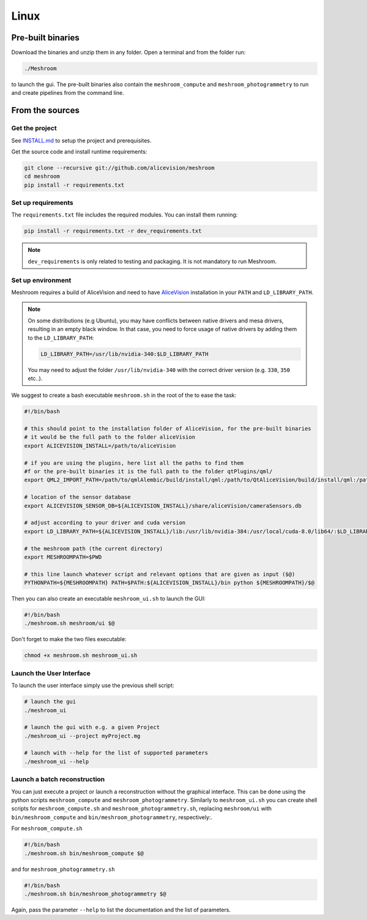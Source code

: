 Linux
=====

Pre-built binaries
~~~~~~~~~~~~~~~~~~

Download the binaries and unzip them in any folder.
Open a terminal and from the folder run:

.. code-block:: bash

  ./Meshroom

to launch the gui.
The pre-built binaries also contain the ``meshroom_compute`` and ``meshroom_photogrammetry`` to run and create pipelines from the command line.

From the sources
~~~~~~~~~~~~~~~~

Get the project
+++++++++++++++

See `INSTALL.md <https://github.com/alicevision/meshroom/blob/develop/INSTALL.md>`_ to setup the project and prerequisites.

Get the source code and install runtime requirements:

.. code::

  git clone --recursive git://github.com/alicevision/meshroom
  cd meshroom
  pip install -r requirements.txt


Set up requirements
+++++++++++++++++++

The ``requirements.txt`` file includes the required modules.
You can install them running:

.. code-block:: bash

  pip install -r requirements.txt -r dev_requirements.txt

.. note:: ``dev_requirements`` is only related to testing and packaging.
   It is not mandatory to run Meshroom.


Set up environment
++++++++++++++++++

Meshroom requires a build of AliceVision and need to have `AliceVision <https://github.com/alicevision/AliceVision>`_ installation in your ``PATH`` and ``LD_LIBRARY_PATH``.

.. note::
  On some distributions (e.g Ubuntu), you may have conflicts between native drivers and mesa drivers, resulting in an empty black window. In that case, you need to force usage of native drivers by adding them to the ``LD_LIBRARY_PATH``:

  .. code-block:: bash

    LD_LIBRARY_PATH=/usr/lib/nvidia-340:$LD_LIBRARY_PATH

  You may need to adjust the folder ``/usr/lib/nvidia-340`` with the correct driver version (e.g. ``330``, ``350`` etc..).

We suggest to create a bash executable ``meshroom.sh`` in the root of the to ease the task:

.. code-block:: bash

  #!/bin/bash

  # this should point to the installation folder of AliceVision, for the pre-built binaries
  # it would be the full path to the folder aliceVision
  export ALICEVISION_INSTALL=/path/to/aliceVision

  # if you are using the plugins, here list all the paths to find them
  #f or the pre-built binaries it is the full path to the folder qtPlugins/qml/
  export QML2_IMPORT_PATH=/path/to/qmlAlembic/build/install/qml:/path/to/QtAliceVision/build/install/qml:/path/to/QtOIIO/build/install/qml/:$QML2_IMPORT_PATH

  # location of the sensor database
  export ALICEVISION_SENSOR_DB=${ALICEVISION_INSTALL}/share/aliceVision/cameraSensors.db

  # adjust according to your driver and cuda version
  export LD_LIBRARY_PATH=${ALICEVISION_INSTALL}/lib:/usr/lib/nvidia-384:/usr/local/cuda-8.0/lib64/:$LD_LIBRARY_PATH

  # the meshroom path (the current directory)
  export MESHROOMPATH=$PWD

  # this line launch whatever script and relevant options that are given as input ($@)
  PYTHONPATH=${MESHROOMPATH} PATH=$PATH:${ALICEVISION_INSTALL}/bin python ${MESHROOMPATH}/$@

Then you can also create an executable ``meshroom_ui.sh`` to launch the GUI:

.. code-block:: bash

  #!/bin/bash
  ./meshroom.sh meshroom/ui $@

Don't forget to make the two files executable:

.. code-block:: bash

  chmod +x meshroom.sh meshroom_ui.sh


Launch the User Interface
+++++++++++++++++++++++++

To launch the user interface simply use the previous shell script:

.. code-block:: bash

  # launch the gui
  ./meshroom_ui

  # launch the gui with e.g. a given Project
  ./meshroom_ui --project myProject.mg

  # launch with --help for the list of supported parameters
  ./meshroom_ui --help


Launch a batch reconstruction
+++++++++++++++++++++++++++++

You can just execute a project or launch a reconstruction without the graphical interface.
This can be done using the python scripts ``meshroom_compute`` and ``meshroom_photogrammetry``.
Similarly to ``meshroom_ui.sh`` you can create shell scripts for ``meshroom_compute.sh`` and ``meshroom_photogrammetry.sh``, replacing ``meshroom/ui`` with ``bin/meshroom_compute`` and ``bin/meshroom_photogrammetry``, respectively:.

For ``meshroom_compute.sh``

.. code-block:: bash

  #!/bin/bash
  ./meshroom.sh bin/meshroom_compute $@

and for ``meshroom_photogrammetry.sh``

.. code-block:: bash

  #!/bin/bash
  ./meshroom.sh bin/meshroom_photogrammetry $@

Again, pass the parameter ``--help`` to list the documentation and the list of parameters.
